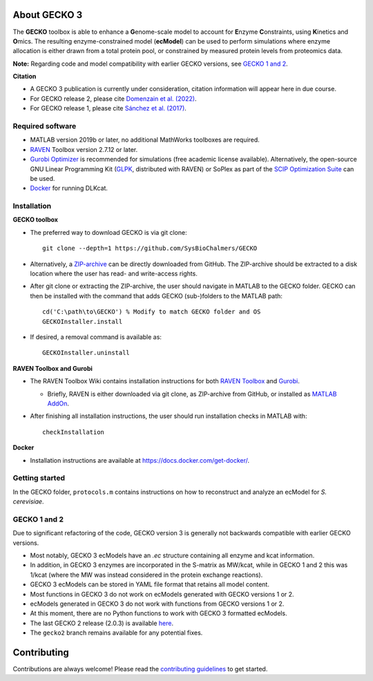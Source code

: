.. image:: docs/GECKO.png
   :align: center

|Current Version| |Tests passing| |Gitter| |Zenodo|

About GECKO 3
-----------

The **GECKO** toolbox is able to enhance a **G**\ enome-scale model to account for **E**\ nzyme **C**\ onstraints, using **K**\ inetics and **O**\ mics. The resulting enzyme-constrained model (**ecModel**) can be used to perform simulations where enzyme allocation is either drawn from a total protein pool, or constrained by measured protein levels from proteomics data.

**Note:** Regarding code and model compatibility with earlier GECKO versions, see `GECKO 1 and 2`_.

**Citation**

- A GECKO 3 publication is currently under consideration, citation information will appear here in due course.
- For GECKO release 2, please cite `Domenzain et al. (2022) <https://doi.org/10.1038/s41467-022-31421-1>`_.
- For GECKO release 1, please cite `Sánchez et al. (2017) <https://doi.org/10.15252/msb.20167411>`_.

Required software
~~~~~~~~~~~~~~~~~~~~~~~~~~~~~~~~~

-	MATLAB version 2019b or later, no additional MathWorks toolboxes are required.
-	`RAVEN <https://github.com/SysBioChalmers/RAVEN>`_ Toolbox version 2.7.12 or later.
-	`Gurobi Optimizer <https://www.gurobi.com/solutions/gurobi-optimizer/>`_ is recommended for simulations (free academic license available). Alternatively, the open-source GNU Linear Programming Kit (`GLPK <https://www.gnu.org/software/glpk/>`_, distributed with RAVEN) or SoPlex as part of the `SCIP Optimization Suite <https://scipopt.org/>`_ can be used.
-	`Docker <https://www.docker.com/>`_ for running DLKcat.

Installation
~~~~~~~~~~~~~~~~~~~~~~~~~~~~~~~~~

**GECKO toolbox**

- The preferred way to download GECKO is via git clone::

   git clone --depth=1 https://github.com/SysBioChalmers/GECKO

- Alternatively, a `ZIP-archive <https://github.com/SysBioChalmers/GECKO/releases>`_ can be directly downloaded from GitHub. The ZIP-archive should be extracted to a disk location where the user has read- and write-access rights.

- After git clone or extracting the ZIP-archive, the user should navigate in MATLAB to the GECKO folder. GECKO can then be installed with the command that adds GECKO (sub-)folders to the MATLAB path::

   cd('C:\path\to\GECKO') % Modify to match GECKO folder and OS
   GECKOInstaller.install

- If desired, a removal command is available as::

   GECKOInstaller.uninstall

**RAVEN Toolbox and Gurobi**

- The RAVEN Toolbox Wiki contains installation instructions for both `RAVEN Toolbox <https://github.com/SysBioChalmers/RAVEN/wiki/Installation>`_ and `Gurobi <https://github.com/SysBioChalmers/RAVEN/wiki/Installation#solvers>`_. 

  - Briefly, RAVEN is either downloaded via git clone, as ZIP-archive from GitHub, or installed as `MATLAB AddOn <https://se.mathworks.com/matlabcentral/fileexchange/112330-raven-toolbox>`_.

- After finishing all installation instructions, the user should run installation checks in MATLAB with::

   checkInstallation

**Docker**

- Installation instructions are available at https://docs.docker.com/get-docker/.

Getting started
~~~~~~~~~~~~~~~~~~~~~~~~~~~~~~~~~

In the GECKO folder, ``protocols.m`` contains instructions on how to reconstruct and analyze an ecModel for *S. cerevisiae*.

GECKO 1 and 2
~~~~~~~~~~~~~~~~~~~~~~~~~~~~~~~~~
Due to significant refactoring of the code, GECKO version 3 is generally not backwards compatible with earlier GECKO versions.

- Most notably, GECKO 3 ecModels have an `.ec` structure containing all enzyme and kcat information.
- In addition, in GECKO 3 enzymes are incorporated in the S-matrix as MW/kcat, while in GECKO 1 and 2 this was 1/kcat (where the MW was instead considered in the protein exchange reactions).
- GECKO 3 ecModels can be stored in YAML file format that retains all model content.
- Most functions in GECKO 3 do not work on ecModels generated with GECKO versions 1 or 2.
- ecModels generated in GECKO 3 do not work with functions from GECKO versions 1 or 2.
- At this moment, there are no Python functions to work with GECKO 3 formatted ecModels.
- The last GECKO 2 release (2.0.3) is available `here <https://github.com/SysBioChalmers/GECKO/releases/tag/v2.0.3>`_.
- The ``gecko2`` branch remains available for any potential fixes.

Contributing
------------

Contributions are always welcome! Please read the `contributing guidelines <https://github.com/SysBioChalmers/GECKO/blob/devel/.github/CONTRIBUTING.md>`_ to get started.

.. |Current Version| image:: https://badge.fury.io/gh/sysbiochalmers%2Fgecko.svg
   :target: https://badge.fury.io/gh/sysbiochalmers%2Fgecko
.. |Tests passing| image:: https://github.com/SysBioChalmers/GECKO/actions/workflows/tests.yml/badge.svg?branch=main
   :target: https://github.com/SysBioChalmers/GECKO/actions
.. |Gitter| image:: https://badges.gitter.im/SysBioChalmers/GECKO.svg
   :alt: Join the chat at https://gitter.im/SysBioChalmers/GECKO
   :target: https://gitter.im/SysBioChalmers/GECKO?utm_source=badge&utm_medium=badge&utm_campaign=pr-badge&utm_content=badge
.. |Zenodo| image:: https://zenodo.org/badge/DOI/10.5281/zenodo.7699818.svg
   :target: https://doi.org/10.5281/zenodo.7699818
